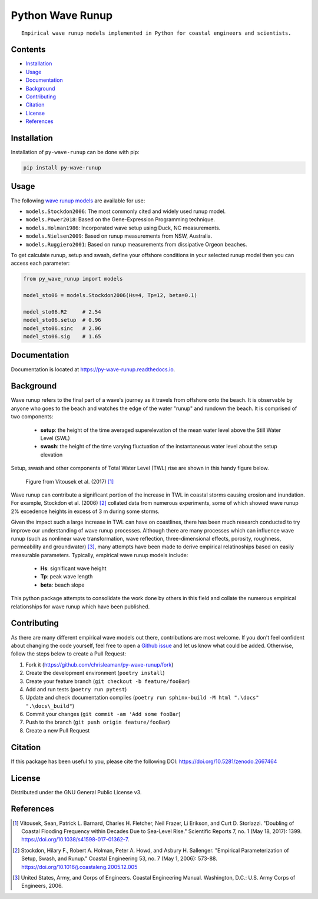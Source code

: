 =================
Python Wave Runup
=================
::

    Empirical wave runup models implemented in Python for coastal engineers and scientists.

.. image:: https://zenodo.org/badge/180274721.svg
   :target: https://zenodo.org/badge/latestdoi/180274721

.. image:: https://img.shields.io/pypi/v/py-wave-runup.svg
        :target: https://pypi.python.org/pypi/py-wave-runup

.. image:: https://img.shields.io/travis/com/chrisleaman/py-wave-runup.svg
        :target: https://travis-ci.com/chrisleaman/py-wave-runup

.. image:: https://readthedocs.org/projects/py-wave-runup/badge/?version=latest
    :target: https://py-wave-runup.readthedocs.io/en/latest/?badge=latest
    :alt: Documentation Status

.. image:: https://codecov.io/gh/chrisleaman/py-wave-runup/branch/master/graph/badge.svg
    :target: https://codecov.io/gh/chrisleaman/py-wave-runup

.. image:: https://img.shields.io/badge/code%20style-black-000000.svg
    :target: https://github.com/ambv/black


Contents
----------
- `Installation`_
- `Usage`_
- `Documentation`_
- `Background`_
- `Contributing`_
- `Citation`_
- `License`_
- `References`_



Installation
------------

Installation of ``py-wave-runup`` can be done with pip:

.. code:: bash

    pip install py-wave-runup


Usage
-----

The following `wave runup models`_ are available for use:

- ``models.Stockdon2006``: The most commonly cited and widely used runup model.
- ``models.Power2018``: Based on the Gene-Expression Programming technique.
- ``models.Holman1986``: Incorporated wave setup using Duck, NC measurements.
- ``models.Nielsen2009``: Based on runup measurements from NSW, Australia.
- ``models.Ruggiero2001``: Based on runup measurements from dissipative Orgeon beaches.

To get calculate runup, setup and swash, define your offshore conditions in your
selected runup model then you can access each parameter:

.. code:: python

    from py_wave_runup import models

    model_sto06 = models.Stockdon2006(Hs=4, Tp=12, beta=0.1)

    model_sto06.R2     # 2.54
    model_sto06.setup  # 0.96
    model_sto06.sinc   # 2.06
    model_sto06.sig    # 1.65

.. _wave runup models: https://py-wave-runup.readthedocs.io/en/develop/models.html

Documentation
-------------
Documentation is located at https://py-wave-runup.readthedocs.io.


Background
----------

Wave runup refers to the final part of a wave's journey as it travels from offshore
onto the beach. It is observable by anyone who goes to the beach and watches the edge
of the water "runup" and rundown the beach. It is comprised of two components:

    - **setup**: the height of the time averaged superelevation of the mean water level
      above the Still Water Level (SWL)
    - **swash**: the height of the time varying fluctuation of the instantaneous water
      level about the setup elevation

Setup, swash and other components of Total Water Level (TWL) rise are shown in this
handy figure below.

.. image:: ./docs/_static/VitousekDoubling2017Fig1.jpg
..

    | Figure from Vitousek et al. (2017) [#vit17]_

Wave runup can contribute a significant portion of the increase in TWL in coastal
storms causing erosion and inundation. For example, Stockdon et al. (2006) [#sto06]_
collated data from numerous experiments, some of which showed wave runup 2% excedence
heights in excess of 3 m during some storms.

Given the impact such a large increase in TWL can have on coastlines, there has been
much research conducted to try improve our understanding of wave runup processes.
Although there are many processes which can influence wave runup (such as nonlinear
wave transformation, wave reflection, three-dimensional effects, porosity, roughness,
permeability and groundwater) [#cem06]_, many attempts have been made to derive
empirical relatinoships based on easily measurable parameters. Typically, empirical
wave runup models include:

    - **Hs**: significant wave height
    - **Tp**: peak wave length
    - **beta**: beach slope

This python package attempts to consolidate the work done by others in this field and
collate the numerous empirical relationships for wave runup which have been published.

Contributing
------------

As there are many different empirical wave models out there, contributions are most
welcome. If you don't feel confident about changing the code yourself, feel free to open
a `Github issue`_ and let us know what could be added. Otherwise, follow the steps below
to create a Pull Request:

.. _Github issue: https://github.com/chrisleaman/py-wave-runup/issues

1. Fork it (https://github.com/chrisleaman/py-wave-runup/fork)
2. Create the development environment (``poetry install``)
3. Create your feature branch (``git checkout -b feature/fooBar``)
4. Add and run tests (``poetry run pytest``)
5. Update and check documentation compiles (``poetry run sphinx-build -M html ".\docs" ".\docs\_build"``)
6. Commit your changes (``git commit -am 'Add some fooBar``)
7. Push to the branch (``git push origin feature/fooBar``)
8. Create a new Pull Request


Citation
--------

If this package has been useful to you, please cite the following DOI: https://doi.org/10.5281/zenodo.2667464


License
--------

Distributed under the GNU General Public License v3.


References
----------

.. [#vit17] Vitousek, Sean, Patrick L. Barnard, Charles H. Fletcher, Neil Frazer,
       Li Erikson, and Curt D. Storlazzi. "Doubling of Coastal Flooding Frequency
       within Decades Due to Sea-Level Rise." Scientific Reports 7, no. 1 (May 18,
       2017): 1399. https://doi.org/10.1038/s41598-017-01362-7.
.. [#sto06] Stockdon, Hilary F., Robert A. Holman, Peter A. Howd, and Asbury H. Sallenger.
       "Empirical Parameterization of Setup, Swash, and Runup." Coastal Engineering 53,
       no. 7 (May 1, 2006): 573-88. https://doi.org/10.1016/j.coastaleng.2005.12.005
.. [#cem06] United States, Army, and Corps of Engineers. Coastal Engineering Manual.
       Washington, D.C.: U.S. Army Corps of Engineers, 2006.

